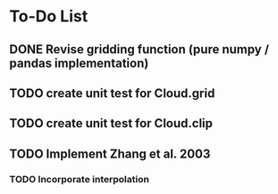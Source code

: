* To-Do List
** DONE Revise gridding function (pure numpy / pandas implementation)
** TODO create unit test for Cloud.grid
** TODO create unit test for Cloud.clip
** TODO Implement Zhang et al. 2003
*** TODO Incorporate interpolation
